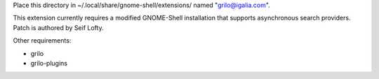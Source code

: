 Place this directory in ~/.local/share/gnome-shell/extensions/ named
"grilo@igalia.com".

This extension currently requires a modified GNOME-Shell installation
that supports asynchronous search providers. Patch is authored by Seif
Lofty.

Other requirements:

- grilo
- grilo-plugins

